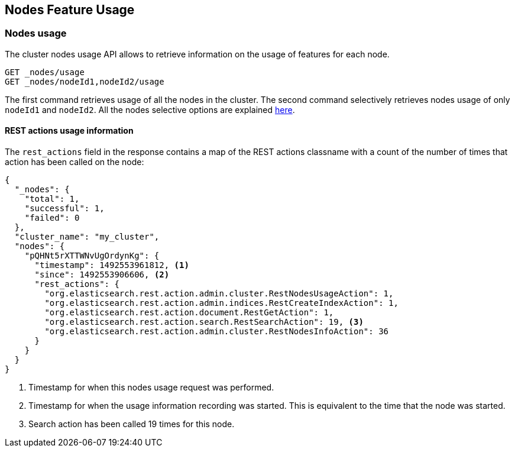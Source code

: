 [[cluster-nodes-usage]]
== Nodes Feature Usage

[float]
=== Nodes usage

The cluster nodes usage API allows to retrieve information on the usage
of features for each node.

[source,js]
--------------------------------------------------
GET _nodes/usage
GET _nodes/nodeId1,nodeId2/usage
--------------------------------------------------
// CONSOLE
// TEST[setup:node]
// TEST[s/nodeId1,nodeId2/*/]

The first command retrieves usage of all the nodes in the cluster. The
second command selectively retrieves nodes usage of only `nodeId1` and
`nodeId2`. All the nodes selective options are explained
<<cluster-nodes,here>>.

[float]
[[rest-usage]]
==== REST actions usage information

The `rest_actions` field in the response contains a map of the REST
actions classname with a count of the number of times that action has
been called on the node:

[source,js]
--------------------------------------------------
{
  "_nodes": {
    "total": 1,
    "successful": 1,
    "failed": 0
  },
  "cluster_name": "my_cluster",
  "nodes": {
    "pQHNt5rXTTWNvUgOrdynKg": {
      "timestamp": 1492553961812, <1>
      "since": 1492553906606, <2>
      "rest_actions": {
        "org.elasticsearch.rest.action.admin.cluster.RestNodesUsageAction": 1,
        "org.elasticsearch.rest.action.admin.indices.RestCreateIndexAction": 1,
        "org.elasticsearch.rest.action.document.RestGetAction": 1,
        "org.elasticsearch.rest.action.search.RestSearchAction": 19, <3>
        "org.elasticsearch.rest.action.admin.cluster.RestNodesInfoAction": 36
      }
    }
  }
}
--------------------------------------------------
// TESTRESPONSE[s/"my_cluster"/$body.cluster_name/]
// TESTRESPONSE[s/"pQHNt5rXTTWNvUgOrdynKg"/\$node_name/]
// TESTRESPONSE[s/1492553961812/$body.$_path/]
// TESTRESPONSE[s/1492553906606/$body.$_path/]
// TESTRESPONSE[s/"rest_actions": [^}]+}/"rest_actions": $body.$_path/]
<1> Timestamp for when this nodes usage request was performed.
<2> Timestamp for when the usage information recording was started. This is
equivalent to the time that the node was started.
<3> Search action has been called 19 times for this node.